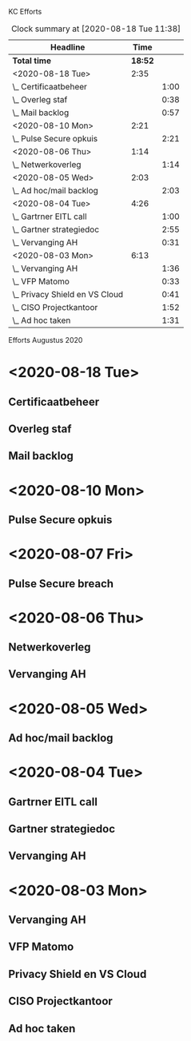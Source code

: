 KC Efforts

#+BEGIN: clocktable :scope file :maxlevel 2
#+CAPTION: Clock summary at [2020-08-18 Tue 11:38]
| Headline                       |    Time |      |
|--------------------------------+---------+------|
| *Total time*                   | *18:52* |      |
|--------------------------------+---------+------|
| <2020-08-18 Tue>               |    2:35 |      |
| \_  Certificaatbeheer          |         | 1:00 |
| \_  Overleg staf               |         | 0:38 |
| \_  Mail backlog               |         | 0:57 |
| <2020-08-10 Mon>               |    2:21 |      |
| \_  Pulse Secure opkuis        |         | 2:21 |
| <2020-08-06 Thu>               |    1:14 |      |
| \_  Netwerkoverleg             |         | 1:14 |
| <2020-08-05 Wed>               |    2:03 |      |
| \_  Ad hoc/mail backlog        |         | 2:03 |
| <2020-08-04 Tue>               |    4:26 |      |
| \_  Gartrner EITL call         |         | 1:00 |
| \_  Gartner strategiedoc       |         | 2:55 |
| \_  Vervanging AH              |         | 0:31 |
| <2020-08-03 Mon>               |    6:13 |      |
| \_  Vervanging AH              |         | 1:36 |
| \_  VFP Matomo                 |         | 0:33 |
| \_  Privacy Shield en VS Cloud |         | 0:41 |
| \_  CISO Projectkantoor        |         | 1:52 |
| \_  Ad hoc taken               |         | 1:31 |
#+END:


Efforts Augustus 2020
* <2020-08-18 Tue>
** Certificaatbeheer
:LOGBOOK:
CLOCK: [2020-08-18 Tue 10:38]--[2020-08-18 Tue 11:38] =>  1:00
:END:
** Overleg staf
:LOGBOOK:
CLOCK: [2020-08-18 Tue 10:00]--[2020-08-18 Tue 10:38] =>  0:38
:END:
** Mail backlog
:LOGBOOK:
CLOCK: [2020-08-18 Tue 09:03]--[2020-08-18 Tue 10:00] =>  0:57
:END:
* <2020-08-10 Mon>
** Pulse Secure opkuis
:LOGBOOK:
CLOCK: [2020-08-10 Mon 08:43]--[2020-08-10 Mon 11:04] =>  2:21
:END:
* <2020-08-07 Fri>
** Pulse Secure breach
* <2020-08-06 Thu>
** Netwerkoverleg
:PROPERTIES:
:ORDERED:  t
:END:
:LOGBOOK:
CLOCK: [2020-08-06 Thu 13:27]--[2020-08-06 Thu 14:40] =>  1:13
CLOCK: [2020-08-06 Thu 13:26]--[2020-08-06 Thu 13:27] =>  0:01
:END:
** Vervanging AH
:PROPERTIES:
:ORDERED:  t
:END:
* <2020-08-05 Wed>
** Ad hoc/mail backlog
:LOGBOOK:
CLOCK: [2020-08-05 Wed 09:40]--[2020-08-05 Wed 11:28] =>  1:48
CLOCK: [2020-08-05 Wed 09:11]--[2020-08-05 Wed 09:26] =>  0:15
:END:
* <2020-08-04 Tue>
** Gartrner EITL call
:LOGBOOK:
CLOCK: [2020-08-04 Tue 14:29]--[2020-08-04 Tue 15:29] =>  1:00
:END:
** Gartner strategiedoc
:LOGBOOK:
CLOCK: [2020-08-04 Tue 09:39]--[2020-08-04 Tue 12:34] =>  2:55
:END:
** Vervanging AH
:LOGBOOK:
CLOCK: [2020-08-04 Tue 09:08]--[2020-08-04 Tue 09:39] =>  0:31
:END:
* <2020-08-03 Mon>
** Vervanging AH
:LOGBOOK:
CLOCK: [2020-08-03 Mon 09:15]--[2020-08-03 Mon 10:51] =>  1:36
:END:
** VFP Matomo
:LOGBOOK:
CLOCK: [2020-08-03 Mon 11:05]--[2020-08-03 Mon 11:38] =>  0:33
:END:
** Privacy Shield en VS Cloud
:LOGBOOK:
CLOCK: [2020-08-03 Mon 11:38]--[2020-08-03 Mon 12:19] =>  0:41
:END:
** CISO Projectkantoor
:LOGBOOK:
CLOCK: [2020-08-03 Mon 13:48]--[2020-08-03 Mon 15:40] =>  1:52
:END:
** Ad hoc taken
:LOGBOOK:
CLOCK: [2020-08-03 Mon 15:41]--[2020-08-03 Mon 17:12] =>  1:31
:END:
